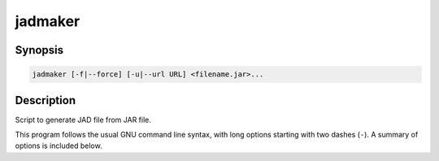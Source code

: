 .. _jadmaker:

jadmaker
========

.. program:: jadmaker

Synopsis
--------

.. code-block:: text

    jadmaker [-f|--force] [-u|--url URL] <filename.jar>...

Description
-----------

Script to generate JAD file from JAR file.

This program follows the usual GNU command line syntax, with long options
starting with two dashes (``-``). A summary of options is included below.


.. option:: -h, --help

    Show summary of options.

.. option:: -f, --force

    Force rewriting of JAD file even if exists.

.. option:: -u, --url URL

    Define URL to be included in JAD file.
